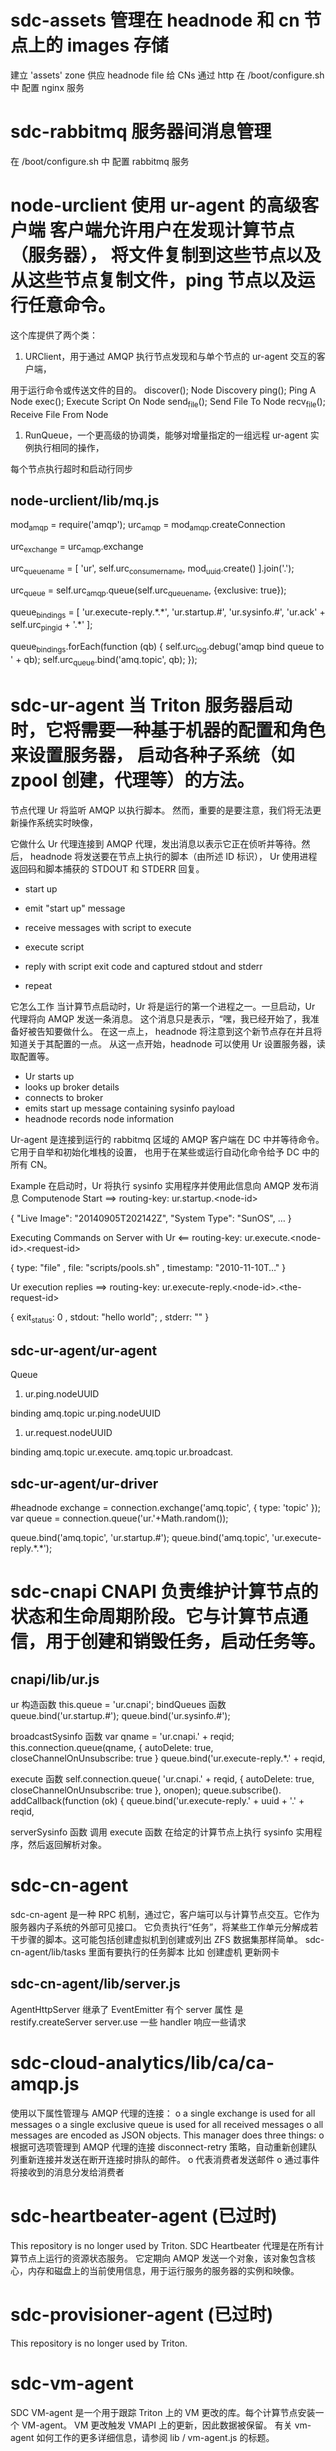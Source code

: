 * sdc-assets 管理在 headnode 和 cn 节点上的 images 存储
  建立 'assets' zone 供应 headnode file 给 CNs 通过 http
  在 /boot/configure.sh 中 配置 nginx 服务
* sdc-rabbitmq 服务器间消息管理
  在 /boot/configure.sh 中 配置 rabbitmq 服务
* node-urclient 使用 ur-agent 的高级客户端 客户端允许用户在发现计算节点（服务器）， 将文件复制到这些节点以及从这些节点复制文件，ping 节点以及运行任意命令。
  这个库提供了两个类：
  1. URClient，用于通过 AMQP 执行节点发现和与单个节点的 ur-agent 交互的客户端，
  用于运行命令或传送文件的目的。
  discover(); Node Discovery
  ping(); Ping A Node
  exec(); Execute Script On Node
  send_file(); Send File To Node
  recv_file(); Receive File From Node

  2. RunQueue，一个更高级的协调类，能够对增量指定的一组远程 ur-agent 实例执行相同的操作，
  每个节点执行超时和启动行同步
** node-urclient/lib/mq.js
 # urc_amqp 是一个连接
 mod_amqp = require('amqp');
 urc_amqp = mod_amqp.createConnection 

 # urc_exchange 是 topic 型 发送消息给 ur agent
 urc_exchange = urc_amqp.exchange
 
 # urc_queue_name 
 urc_queue_name = [
 'ur',
 self.urc_consumer_name,
 mod_uuid.create()
 ].join('.');

 # urc_queue
 urc_queue = self.urc_amqp.queue(self.urc_queue_name, {exclusive: true});

 # binding
				 queue_bindings = [
					 'ur.execute-reply.*.*',
					 'ur.startup.#',
					 'ur.sysinfo.#',
					 'ur.ack' + self.urc_ping_id + '.*'
				 ];

			     queue_bindings.forEach(function (qb) {
				 self.urc_log.debug('amqp bind queue to ' + qb);
				 self.urc_queue.bind('amq.topic', qb);
			     });
* sdc-ur-agent 当 Triton 服务器启动时，它将需要一种基于机器的配置和角色来设置服务器， 启动各种子系统（如 zpool 创建，代理等）的方法。
  节点代理 Ur 将监听 AMQP 以执行脚本。 然而，重要的是要注意，我们将无法更新操作系统实时映像，

  它做什么
  Ur 代理连接到 AMQP 代理，发出消息以表示它正在侦听并等待。然后，
  headnode 将发送要在节点上执行的脚本（由所述 ID 标识），
  Ur 使用进程返回码和脚本捕获的 STDOUT 和 STDERR 回复。
  - start up
  - emit "start up" message

  - receive messages with script to execute
  - execute script
  - reply with script exit code and captured stdout and stderr
  - repeat
   
  它怎么工作
  当计算节点启动时，Ur 将是运行的第一个进程之一。一旦启动，Ur 代理将向 AMQP 发送一条消息。
  这个消息只是表示，“嘿，我已经开始了，我准备好被告知要做什么。 在这一点上，
  headnode 将注意到这个新节点存在并且将知道关于其配置的一点。
  从这一点开始，headnode 可以使用 Ur 设置服务器，读取配置等。
  - Ur starts up
  - looks up broker details
  - connects to broker
  - emits start up message containing sysinfo payload
  - headnode records node information
  
  Ur-agent 是连接到运行的 rabbitmq 区域的 AMQP 客户端在 DC 中并等待命令。
  它用于自举和初始化堆栈的设置， 也用于在某些或运行自动化命令给予 DC 中的所有 CN。

  Example
  在启动时，Ur 将执行 sysinfo 实用程序并使用此信息向 AMQP 发布消息
  Computenode Start
  ==> routing-key: ur.startup.<node-id>

  {
    "Live Image": "20140905T202142Z",
    "System Type": "SunOS",
    ...
  }
  
  Executing Commands on Server with Ur
  <== routing-key: ur.execute.<node-id>.<request-id>

  { type: "file"
  , file: "scripts/pools.sh"
  , timestamp: "2010-11-10T..."
  }
  
  Ur execution replies
  ==> routing-key: ur.execute-reply.<node-id>.<the-request-id>

  { exit_status: 0
  , stdout: "hello world\n";
  , stderr: ""
  }
** sdc-ur-agent/ur-agent
   # run a single global UrAgent() if we're not imported elsewhere 
   # (ie. this file is being run directly.
   Queue
   1. ur.ping.nodeUUID  
   binding 
   amq.topic ur.ping.nodeUUID

   2. ur.request.nodeUUID
   binding
   amq.topic ur.execute.
   amq.topic ur.broadcast.
** sdc-ur-agent/ur-driver
   #headnode
   exchange = connection.exchange('amq.topic', { type: 'topic' });
   var queue = connection.queue('ur.'+Math.random());

   queue.bind('amq.topic', 'ur.startup.#');
   queue.bind('amq.topic', 'ur.execute-reply.*.*');

* sdc-cnapi CNAPI 负责维护计算节点的状态和生命周期阶段。它与计算节点通信，用于创建和销毁任务，启动任务等。
** cnapi/lib/ur.js
   ur 构造函数
   this.queue = 'ur.cnapi';
   bindQueues 函数
   queue.bind('ur.startup.#');
   queue.bind('ur.sysinfo.#');
  
   broadcastSysinfo 函数
   var qname = 'ur.cnapi.' + reqid;
      this.connection.queue(qname, {
         autoDelete: true,
         closeChannelOnUnsubscribe: true
   }
   queue.bind('ur.execute-reply.*.' + reqid,
  
   execute 函数
   self.connection.queue(
       'ur.cnapi.' + reqid,
       { autoDelete: true, closeChannelOnUnsubscribe: true },
       onopen);
      queue.subscribe(). addCallback(function (ok) {
             queue.bind('ur.execute-reply.' + uuid + '.' + reqid,
             
    serverSysinfo 函数 调用 execute 函数 
    在给定的计算节点上执行 sysinfo 实用程序，然后返回解析对象。

* sdc-cn-agent
  sdc-cn-agent 是一种 RPC 机制，通过它，客户端可以与计算节点交互。它作为服务器内子系统的外部可见接口。 它负责执行“任务”，将某些工作单元分解成若干步骤的脚本。这可能包括创建虚拟机到创建或列出 ZFS 数据集那样简单。
  sdc-cn-agent/lib/tasks 里面有要执行的任务脚本 比如 创建虚机 更新网卡
** sdc-cn-agent/lib/server.js
   AgentHttpServer 继承了 EventEmitter
   有个 server 属性 是 restify.createServer 
   server.use 一些 handler
   响应一些请求
* sdc-cloud-analytics/lib/ca/ca-amqp.js 
  使用以下属性管理与 AMQP 代理的连接：
  	o a single exchange is used for all messages
	o a single exclusive queue is used for all received messages
 	o all messages are encoded as JSON objects.
  This manager does three things:
    o 根据可选项管理到 AMQP 代理的连接 disconnect-retry 策略，自动重新创建队列重新连接并发送在断开连接时排队的邮件。
    o 代表消费者发送邮件
    o 通过事件将接收到的消息分发给消费者
* sdc-heartbeater-agent (已过时)
  This repository is no longer used by Triton.
  SDC Heartbeater 代理是在所有计算节点上运行的资源状态服务。
  它定期向 AMQP 发送一个对象，该对象包含核心，内存和磁盘上的当前使用信息，用于运行服务的服务器的实例和映像。
* sdc-provisioner-agent (已过时)
  This repository is no longer used by Triton.
* sdc-vm-agent
  SDC VM-agent 是一个用于跟踪 Triton 上的 VM 更改的库。每个计算节点安装一个 VM-agent。
  VM 更改触发 VMAPI 上的更新，因此数据被保留。 有关 vm-agent 如何工作的更多详细信息，请参阅 lib / vm-agent.js 的标题。
** lib/vm-agent.js
   vm-agent 的工作是告诉 VMAPI 有关在 VM 上发生的 VM 的更改 CN。除非出现错误，否则通过 SDC API 在 CN 上执行的操作不应该需要这样，
   因为 cn-agent 任务在每个之后执行 VM 状态的加载执行操作，并将结果放入 VMAPI。
* sdc-vmapi
  VMAPI 是用于在 SDC 安装上管理 VM 的 HTTP API 服务器。
  特性
   1. 按照特定条件（如 ram，所有者，标签等）搜索 VM
   2. 获取有关单个虚拟机的信息
   3. 创建 VM
   4. 对现有 VM 执行操作，如启动，停止，重新启动，更新，修改 NIC，销毁等。
   
* sdc-cloudapi 
  CloudAPI 是客户用于与 SmartDataCenter 交互的 HTTP API
  默认情况下，在 SDC 设置期间不创建 cloudapi。
  您可以通过在根全局区域（在 COAL 内部或 SDC headnode 服务器上）运行来创建它：
* node-aperture
  Aperture 是一种具有灵活的，人类可读的策略语言的访问控制系统，将语言转换为
  可序列化 JSON 的解析器， 以及评估策略和请求的上下文以确定是允许还是拒绝的评估器。
* sdc-sapi 它保存所有 SDC 服务的定义
  它协调 SDC 服务的配置和部署。

  SAPI 是 Services API。此 API 允许 operators (运营商)使用一组松散耦合的联合服务配置，部署和升级软件。
  SAPI 具有两个主要组件：API 本身和关联的 config-agent 配置代理。还有一个 SAPI 客户端与其余的 SDC 客户端一起交付。
  # SAPI
  每个数据中心都有一个 SAPI 区域。该区域是无状态的，并将对象写入其数据中心的 moray 数据库。除了在 moray 中存储其对象之外，它还与 VMAPI 通信以供应区域并且 NAPI 用于保留 NIC 和查找网络 UUID。
  SAPI 包含三个主要对象类型：应用程序，服务和实例。应用程序具有一个或多个服务，并且服务具有一个或多个实例。实例表示实际区域，这些区域从关联的应用程序和服务继承其区域参数和元数据。
  每个应用程序，服务和实例都有三组属性:
  1. params
  2. metadata
  3. manifests

  # config-agent
  每个使用 SAPI 部署的区域都包含一个 agent，负责维护该区域内的配置。config-agent 直接查询 SAPI 以确定要写入哪些文件以及写到哪里。代理使用称为 configuration manifests 配置清单的对象;这些对象描述了区域的配置文件的内容，位置和语义。
  
  # configs
  This set is determined by taking the union of the application's, service's, and instance's data (last one wins)
  sdc-sapi /configs/:uuid

  # proto and full mode
* sdc-config-agentl

  此代理负责创建和更新 SmartDataCenter 服务的配置文件。通常在每个 SDC 服务器的全局区域（GZ）中运行“配置代理”服务，并且在每个核心 SDC 区域中有一个。 

  config-agent 在定期轮询间隔更新。它轮询服务 API（SAPI）以获取其管理的 SDC 实例的配置信息，将模板（配置为“sapi_manifests”目录下的模板）渲染为文件内容，并更新配置文件（如果更改）。
* node-sdc-clients 此存储库保存许多核心 Triton REST API 的 Node.js 客户端库
* metadata
  元数据是驻留在承载实例的计算节点上的 JSON 格式的键/值数据。每个容器和硬件 VM 都有自己的元数据存储。 您可以通过操作门户或通过 CloudAPI 设置元数据。
  您可以在配置计算机之前设置元数据，也可以在设置后更改元数据。Metadata API 不依赖于网络。在基础架构容器上，Metadata API 通过 zsocket 与计算节点通信。
  对于硬件虚拟化容器（KVM），Metadata API 使用机器上可用的第二个串行端口。对于 Linux 机器，这通常是/ dev / ttys1。对于 Windows 机器，这是 COM2。
* /boot 
  /boot/configure.sh
  1. updataing SMF manifest
  2. Importing xxapi.xml
   
  /boot/setup.sh
  
